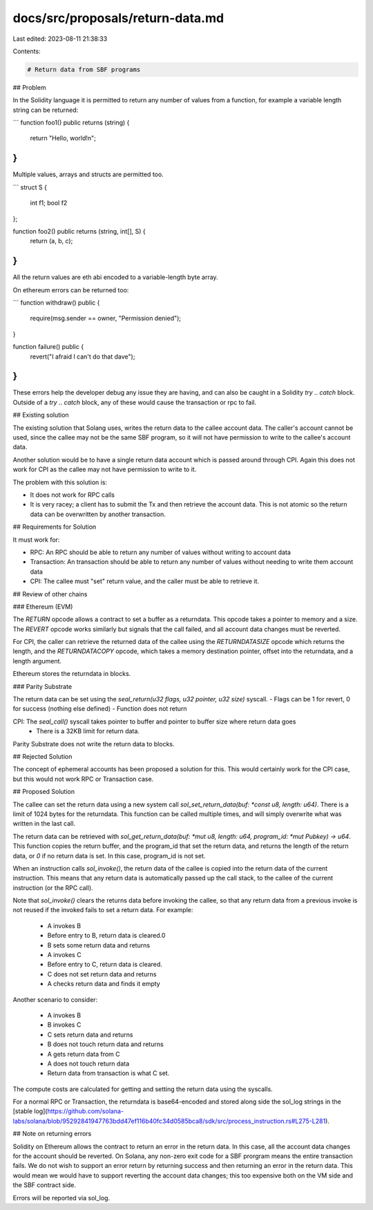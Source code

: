 docs/src/proposals/return-data.md
=================================

Last edited: 2023-08-11 21:38:33

Contents:

.. code-block:: md

    # Return data from SBF programs

## Problem

In the Solidity language it is permitted to return any number of values from a function,
for example a variable length string can be returned:

```
function foo1() public returns (string) {
    return "Hello, world!\n";
}
```

Multiple values, arrays and structs are permitted too.

```
struct S {
    int f1;
    bool f2
};

function foo2() public returns (string, int[], S) {
    return (a, b, c);
}
```

All the return values are eth abi encoded to a variable-length byte array.

On ethereum errors can be returned too:

```
function withdraw() public {
    require(msg.sender == owner, "Permission denied");
}

function failure() public {
    revert("I afraid I can't do that dave");
}
```
These errors help the developer debug any issue they are having, and can
also be caught in a Solidity `try` .. `catch` block. Outside of a `try` .. `catch`
block, any of these would cause the transaction or rpc to fail.

## Existing solution

The existing solution that Solang uses, writes the return data to the callee account data.
The caller's account cannot be used, since the callee may not be the same SBF program, so
it will not have permission to write to the callee's account data.

Another solution would be to have a single return data account which is passed
around through CPI. Again this does not work for CPI as the callee may not have
permission to write to it.

The problem with this solution is:

- It does not work for RPC calls
- It is very racey; a client has to submit the Tx and then retrieve the account
  data. This is not atomic so the return data can be overwritten by another transaction.

## Requirements for Solution

It must work for:

- RPC: An RPC should be able to return any number of values without writing to account data
- Transaction: An transaction should be able to return any number of values without needing to write them account data
- CPI: The callee must "set" return value, and the caller must be able to retrieve it.

## Review of other chains

### Ethereum (EVM)

The `RETURN` opcode allows a contract to set a buffer as a returndata. This opcode takes a pointer to memory and a size. The `REVERT` opcode works similarly but signals that the call failed, and all account data changes must be reverted.

For CPI, the caller can retrieve the returned data of the callee using the `RETURNDATASIZE` opcode which returns the length, and the `RETURNDATACOPY` opcode, which takes a memory destination pointer, offset into the returndata, and a length argument.

Ethereum stores the returndata in blocks.

### Parity Substrate

The return data can be set using the `seal_return(u32 flags, u32 pointer, u32 size)` syscall.
- Flags can be 1 for revert, 0 for success (nothing else defined)
- Function does not return

CPI: The `seal_call()` syscall takes pointer to buffer and pointer to buffer size where return data goes
 - There is a 32KB limit for return data.

Parity Substrate does not write the return data to blocks.

## Rejected Solution

The concept of ephemeral accounts has been proposed a solution for this. This would
certainly work for the CPI case, but this would not work RPC or Transaction case.

## Proposed Solution

The callee can set the return data using a new system call `sol_set_return_data(buf: *const u8, length: u64)`.
There is a limit of 1024 bytes for the returndata. This function can be called multiple times, and
will simply overwrite what was written in the last call.

The return data can be retrieved with `sol_get_return_data(buf: *mut u8, length: u64, program_id: *mut Pubkey) -> u64`.
This function copies the return buffer, and the program_id that set the return data, and
returns the length of the return data, or `0` if no return data is set. In this case, program_id is not set.

When an instruction calls `sol_invoke()`, the return data of the callee is copied into the return data
of the current instruction. This means that any return data is automatically passed up the call stack,
to the callee of the current instruction (or the RPC call).

Note that `sol_invoke()` clears the returns data before invoking the callee, so that any return data from
a previous invoke is not reused if the invoked fails to set a return data. For example:

 - A invokes B
 - Before entry to B, return data is cleared.0
 - B sets some return data and returns
 - A invokes C
 - Before entry to C, return data is cleared.
 - C does not set return data and returns
 - A checks return data and finds it empty

Another scenario to consider:

 - A invokes B
 - B invokes C
 - C sets return data and returns
 - B does not touch return data and returns
 - A gets return data from C
 - A does not touch return data
 - Return data from transaction is what C set.

The compute costs are calculated for getting and setting the return data using
the syscalls.

For a normal RPC or Transaction, the returndata is base64-encoded and stored along side the sol_log
strings in the [stable log](https://github.com/solana-labs/solana/blob/95292841947763bdd47ef116b40fc34d0585bca8/sdk/src/process_instruction.rs#L275-L281).

## Note on returning errors

Solidity on Ethereum allows the contract to return an error in the return data. In this case, all
the account data changes for the account should be reverted. On Solana, any non-zero exit code
for a SBF prorgram means the entire transaction fails. We do not wish to support an error return
by returning success and then returning an error in the return data. This would mean we would have
to support reverting the account data changes; this too expensive both on the VM side and the SBF
contract side.

Errors will be reported via sol_log.


